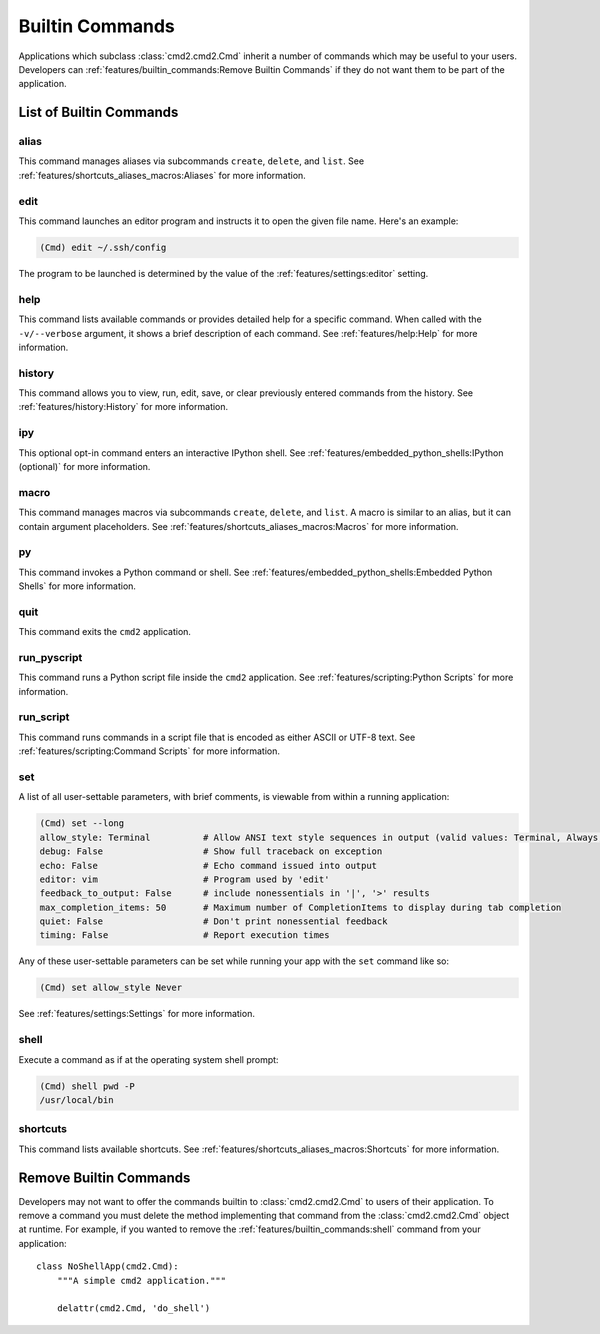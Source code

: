 Builtin Commands
================

Applications which subclass :class:`cmd2.cmd2.Cmd` inherit a number of commands
which may be useful to your users. Developers can
:ref:`features/builtin_commands:Remove Builtin Commands` if they do not want
them to be part of the application.

List of Builtin Commands
------------------------

alias
~~~~~

This command manages aliases via subcommands ``create``, ``delete``, and
``list``.  See :ref:`features/shortcuts_aliases_macros:Aliases` for more
information.

edit
~~~~

This command launches an editor program and instructs it to open the given file
name. Here's an example:

.. code-block:: text

  (Cmd) edit ~/.ssh/config

The program to be launched is determined by the value of the
:ref:`features/settings:editor` setting.

help
~~~~

This command lists available commands or provides detailed help for a specific
command. When called with the ``-v/--verbose`` argument, it shows a brief
description of each command.  See :ref:`features/help:Help` for more
information.

history
~~~~~~~

This command allows you to view, run, edit, save, or clear previously entered
commands from the history.  See :ref:`features/history:History` for more
information.

ipy
~~~

This optional opt-in command enters an interactive IPython shell.  See
:ref:`features/embedded_python_shells:IPython (optional)` for more information.

macro
~~~~~

This command manages macros via subcommands ``create``, ``delete``, and
``list``.  A macro is similar to an alias, but it can contain argument
placeholders.  See :ref:`features/shortcuts_aliases_macros:Macros` for more
information.

py
~~

This command invokes a Python command or shell.  See
:ref:`features/embedded_python_shells:Embedded Python Shells` for more
information.

quit
~~~~

This command exits the ``cmd2`` application.

run_pyscript
~~~~~~~~~~~~

This command runs a Python script file inside the ``cmd2`` application.
See :ref:`features/scripting:Python Scripts` for more information.

run_script
~~~~~~~~~~

This command runs commands in a script file that is encoded as either ASCII
or UTF-8 text.  See :ref:`features/scripting:Command Scripts` for more
information.

set
~~~

A list of all user-settable parameters, with brief comments, is viewable from
within a running application:

.. code-block:: text

    (Cmd) set --long
    allow_style: Terminal          # Allow ANSI text style sequences in output (valid values: Terminal, Always, Never)
    debug: False                   # Show full traceback on exception
    echo: False                    # Echo command issued into output
    editor: vim                    # Program used by 'edit'
    feedback_to_output: False      # include nonessentials in '|', '>' results
    max_completion_items: 50       # Maximum number of CompletionItems to display during tab completion
    quiet: False                   # Don't print nonessential feedback
    timing: False                  # Report execution times

Any of these user-settable parameters can be set while running your app with
the ``set`` command like so:

.. code-block:: text

    (Cmd) set allow_style Never

See :ref:`features/settings:Settings` for more information.

shell
~~~~~

Execute a command as if at the operating system shell prompt:

.. code-block:: text

    (Cmd) shell pwd -P
    /usr/local/bin

shortcuts
~~~~~~~~~

This command lists available shortcuts.  See
:ref:`features/shortcuts_aliases_macros:Shortcuts` for more information.


Remove Builtin Commands
-----------------------

Developers may not want to offer the commands builtin to :class:`cmd2.cmd2.Cmd`
to users of their application. To remove a command you must delete the method
implementing that command from the :class:`cmd2.cmd2.Cmd` object at runtime.
For example, if you wanted to remove the :ref:`features/builtin_commands:shell`
command from your application::

    class NoShellApp(cmd2.Cmd):
        """A simple cmd2 application."""

        delattr(cmd2.Cmd, 'do_shell')
